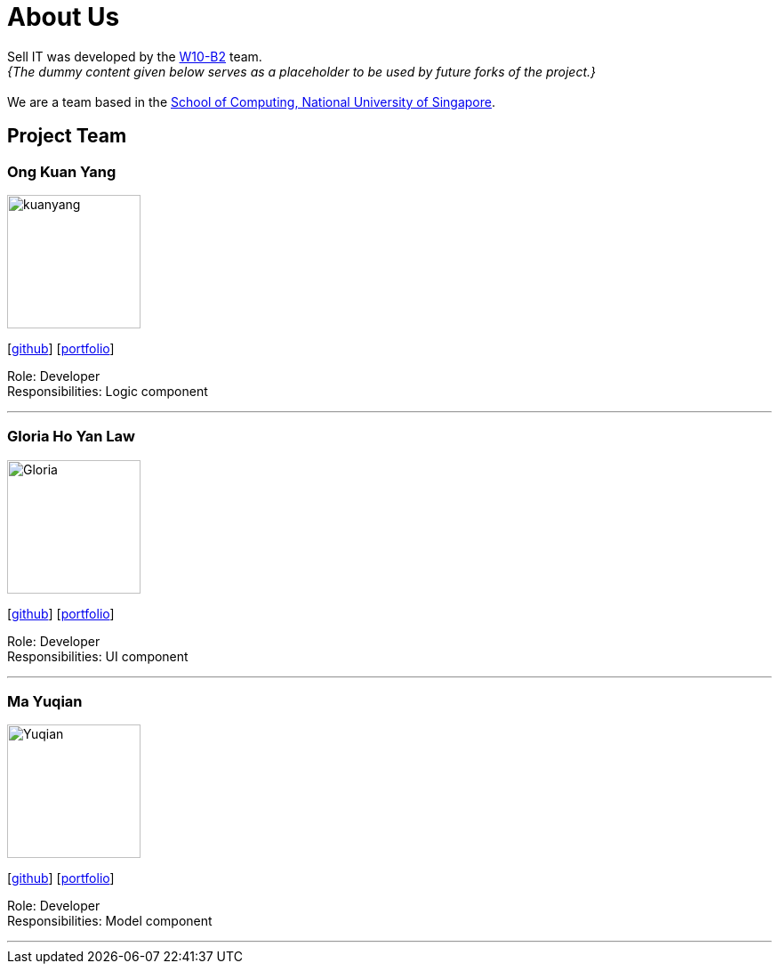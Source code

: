 = About Us
:relfileprefix: team/
:imagesDir: images
:stylesDir: stylesheets

Sell IT was developed by the https://github.com/CS2103JAN2018-W10-B2[W10-B2] team. +
_{The dummy content given below serves as a placeholder to be used by future forks of the project.}_ +
{empty} +
We are a team based in the http://www.comp.nus.edu.sg[School of Computing, National University of Singapore].

== Project Team

=== Ong Kuan Yang
image::kuanyang.jpg[width="150", align="left"]
{empty} [https://github.com/ongkuanyang[github]] [<<OngKuanYang#, portfolio>>]

Role: Developer +
Responsibilities: Logic component

'''

=== Gloria Ho Yan Law
image::Gloria.jpg[width="150", align="left"]
{empty}[https://github.com/glorialaw[github]] [<<glorialaw#, portfolio>>]

Role: Developer +
Responsibilities: UI component

'''

=== Ma Yuqian
image::Yuqian.jpg[width="150", align="left"]
{empty}[https://github.com/XavierMaYuqian[github]] [<<XavierMaYuqian#, portfolio>>]

Role: Developer +
Responsibilities: Model component

'''
